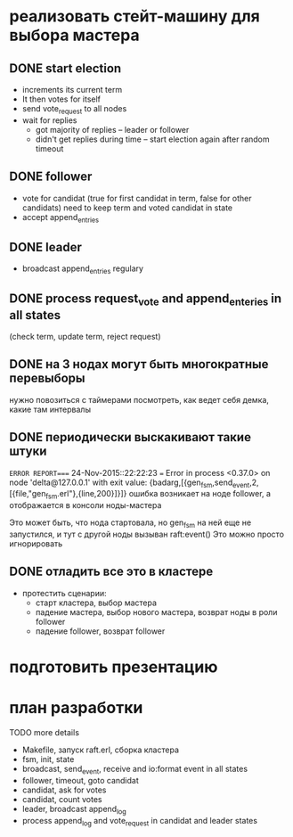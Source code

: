 * реализовать стейт-машину для выбора мастера

** DONE start election
    + increments its current term
    + It then votes for itself
    + send vote_request to all nodes
    + wait for replies
      + got majority of replies -- leader or follower
      + didn't get replies during time -- start election again after random timeout

** DONE follower
    + vote for candidat (true for first candidat in term, false for other candidats)
      need to keep term and voted candidat in state
    + accept append_entries

** DONE leader
    - broadcast append_entries regulary

** DONE process request_vote and append_enteries in all states
   (check term, update term, reject request)

** DONE на 3 нодах могут быть многократные перевыборы
   нужно повозиться с таймерами
   посмотреть, как ведет себя демка, какие там интервалы

** DONE периодически выскакивают такие штуки
=ERROR REPORT==== 24-Nov-2015::22:22:23 ===
Error in process <0.37.0> on node 'delta@127.0.0.1' with exit value: {badarg,[{gen_fsm,send_event,2,[{file,"gen_fsm.erl"},{line,200}]}]}
ошибка возникает на ноде follower, а отображается в консоли ноды-мастера

Это может быть, что нода стартовала, но gen_fsm на ней еще не запустился,
и тут с другой ноды вызыван raft:event()
Это можно просто игнорировать

** DONE отладить все это в кластере
- протестить сценарии:
  + старт кластера, выбор мастера
  + падение мастера, выбор нового мастера, возврат ноды в роли follower
  + падение follower, возврат follower


* подготовить презентацию


* план разработки
  TODO more details
  - Makefile, запуск raft.erl, сборка кластера
  - fsm, init, state
  - broadcast, send_event, receive and io:format event in all states
  - follower, timeout, goto candidat
  - candidat, ask for votes
  - candidat, count votes
  - leader, broadcast append_log
  - process append_log and vote_request in candidat and leader states
